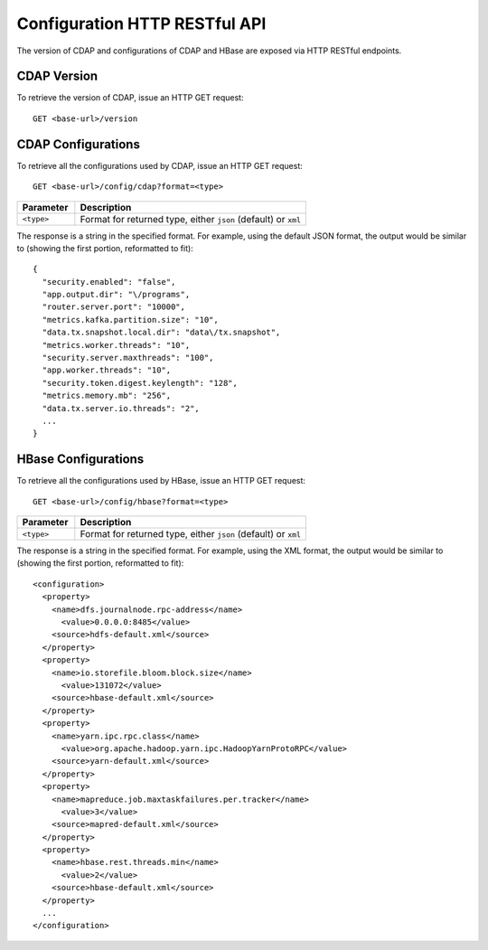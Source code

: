 .. meta::
    :author: Cask Data, Inc.
    :description: HTTP RESTful Interface to the Cask Data Application Platform
    :copyright: Copyright © 2015 Cask Data, Inc.

.. highlight:: console

.. _http-restful-api-configuration:
.. _http-restful-api-v3-configuration:

==============================
Configuration HTTP RESTful API
==============================

The version of CDAP and configurations of CDAP and HBase are exposed via HTTP RESTful endpoints.

.. _http-restful-api-configuration-version-cdap:

CDAP Version
------------

To retrieve the version of CDAP, issue an HTTP GET request::

  GET <base-url>/version


.. _http-restful-api-configuration-cdap:

CDAP Configurations
-------------------

To retrieve all the configurations used by CDAP, issue an HTTP GET request::

  GET <base-url>/config/cdap?format=<type>
  
.. list-table::
   :widths: 20 80
   :header-rows: 1

   * - Parameter
     - Description
   * - ``<type>``
     - Format for returned type, either ``json`` (default) or ``xml``

.. highlight:: json

The response is a string in the specified format. For example, using the default JSON
format, the output would be similar to (showing the first portion, reformatted to fit)::

  {
    "security.enabled": "false",
    "app.output.dir": "\/programs",
    "router.server.port": "10000",
    "metrics.kafka.partition.size": "10",
    "data.tx.snapshot.local.dir": "data\/tx.snapshot",
    "metrics.worker.threads": "10",
    "security.server.maxthreads": "100",
    "app.worker.threads": "10",
    "security.token.digest.keylength": "128",
    "metrics.memory.mb": "256",
    "data.tx.server.io.threads": "2",
    ...
  }

.. highlight:: console

.. _http-restful-api-configuration-hbase:

HBase Configurations
--------------------

To retrieve all the configurations used by HBase, issue an HTTP GET request::

  GET <base-url>/config/hbase?format=<type>
  
.. list-table::
   :widths: 20 80
   :header-rows: 1

   * - Parameter
     - Description
   * - ``<type>``
     - Format for returned type, either ``json`` (default) or ``xml``

.. highlight:: xml

The response is a string in the specified format. For example, using the XML
format, the output would be similar to (showing the first portion, reformatted to fit)::

  <configuration>
    <property>
      <name>dfs.journalnode.rpc-address</name>
        <value>0.0.0.0:8485</value>
      <source>hdfs-default.xml</source>
    </property>
    <property>
      <name>io.storefile.bloom.block.size</name>
        <value>131072</value>
      <source>hbase-default.xml</source>
    </property>
    <property>
      <name>yarn.ipc.rpc.class</name>
        <value>org.apache.hadoop.yarn.ipc.HadoopYarnProtoRPC</value>
      <source>yarn-default.xml</source>
    </property>
    <property>
      <name>mapreduce.job.maxtaskfailures.per.tracker</name>
        <value>3</value>
      <source>mapred-default.xml</source>
    </property>
    <property>
      <name>hbase.rest.threads.min</name>
        <value>2</value>
      <source>hbase-default.xml</source>
    </property>
    ...
  </configuration>
